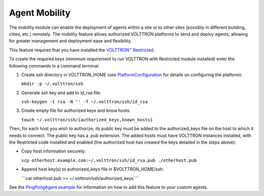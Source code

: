 Agent Mobility
====

The mobility module can enable the deployment of agents within a site or
to other sites (possibly in different building, cities, etc.) remotely.
The mobility feature allows authorized VOLTTRON platforms to send and
deploy agents, allowing for greater management and deployment ease and
flexibility.

This feature requires that you have installed the `VOLTTRON™
Restricted <Volttron-Restricted>`__.

To create the required keys (minimum requirement to run VOLTTRON with
Restricted module installed) enter the following commands in a command
terminal:

#. Create ssh directory in VOLTTRON\_HOME (see
   `PlatformConfiguration <PlatformConfiguration>`__ for details on
   configuring the platform):

   ``mkdir -p ~/.volttron/ssh``

#. Generate ssh key and add to id\_rsa file:

   ``ssh-keygen -t rsa -N '' -f ~/.volttron/ssh/id_rsa``

#. Create empty file for authorized keys and know hosts:

   ``touch ~/.volttron/ssh/{authorized_keys,known_hosts}``

Then, for each host you wish to authorize, its public key must be added
to the authorized\_keys file on the host to which it needs to connect.
The public key has a .pub extension. The added hosts must have VOLTTRON
instances installed, with the Restricted code installed and enabled (the
authorized host has created the keys detailed in the steps above):

-  Copy host information securely:

   ``scp otherhost.example.com:~/.volttron/ssh/id_rsa.pub ./otherhost.pub``

-  Append host key(s) to authorized\_keys file in $VOLTTRON\_HOME/ssh:

   \`\`\`cat otherhost.pub >> ~/.volttron/ssh/authorized\_keys\`\`\`\`

See the `PingPongAgent example <PingPongAgent>`__ for information on how
to add this feature to your custom agents.
